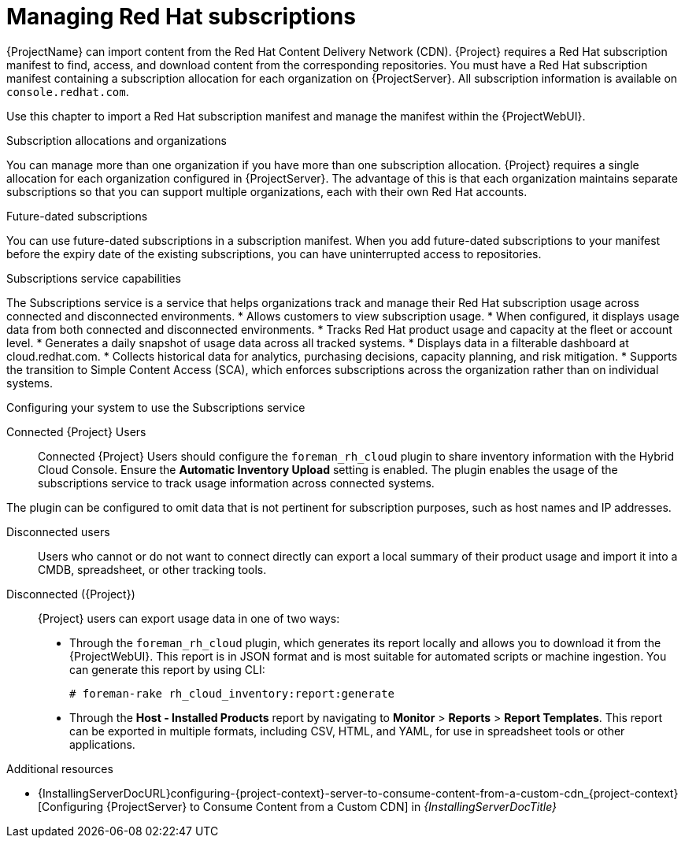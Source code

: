 [id="Managing_Red_Hat_Subscriptions_{context}"]
= Managing Red Hat subscriptions

{ProjectName} can import content from the Red{nbsp}Hat Content Delivery Network (CDN).
{Project} requires a Red{nbsp}Hat subscription manifest to find, access, and download content from the corresponding repositories.
You must have a Red{nbsp}Hat subscription manifest containing a subscription allocation for each organization on {ProjectServer}.
All subscription information is available on `console.redhat.com`.

Use this chapter to import a Red{nbsp}Hat subscription manifest and manage the manifest within the {ProjectWebUI}.

.Subscription allocations and organizations
You can manage more than one organization if you have more than one subscription allocation.
{Project} requires a single allocation for each organization configured in {ProjectServer}.
The advantage of this is that each organization maintains separate subscriptions so that you can support multiple organizations, each with their own Red{nbsp}Hat accounts.

.Future-dated subscriptions
You can use future-dated subscriptions in a subscription manifest.
When you add future-dated subscriptions to your manifest before the expiry date of the existing subscriptions, you can have uninterrupted access to repositories.

.Subscriptions service capabilities
The Subscriptions service is a service that helps organizations track and manage their Red{nbsp}Hat subscription usage across connected and disconnected environments. 
* Allows customers to view subscription usage.
* When configured, it displays usage data from both connected and disconnected environments.
* Tracks Red{nbsp}Hat product usage and capacity at the fleet or account level.
* Generates a daily snapshot of usage data across all tracked systems.
* Displays data in a filterable dashboard at cloud.redhat.com.
* Collects historical data for analytics, purchasing decisions, capacity planning, and risk mitigation.
* Supports the transition to Simple Content Access (SCA), which enforces subscriptions across the organization rather than on individual systems.

.Configuring your system to use the Subscriptions service
ifndef::satellite[]
Connected {Project} Users::
Connected {Project} Users should configure the `foreman_rh_cloud` plugin to share inventory information with the Hybrid Cloud Console.
Ensure the *Automatic Inventory Upload* setting is enabled.
The plugin enables the usage of the subscriptions service to track usage information across connected systems.

The plugin can be configured to omit data that is not pertinent for subscription purposes, such as host names and IP addresses.
endif::[]

Disconnected users::
Users who cannot or do not want to connect directly can export a local summary of their product usage and import it into a CMDB, spreadsheet, or other tracking tools.

Disconnected ({Project})::
{Project} users can export usage data in one of two ways:

** Through the `foreman_rh_cloud` plugin, which generates its report locally and allows you to download it from the {ProjectWebUI}.  
This report is in JSON format and is most suitable for automated scripts or machine ingestion. 
You can generate this report by using CLI:
+
[options="nowrap" subs="+quotes,verbatim,attributes"]
----
# foreman-rake rh_cloud_inventory:report:generate
----

** Through the *Host - Installed Products* report by navigating to *Monitor* > *Reports* > *Report Templates*. 
This report can be exported in multiple formats, including CSV, HTML, and YAML, for use in spreadsheet tools or other applications.

ifndef::orcharhino[]
.Additional resources
ifndef::satellite[]
* {InstallingServerDocURL}configuring-{project-context}-server-to-consume-content-from-a-custom-cdn_{project-context}[Configuring {ProjectServer} to Consume Content from a Custom CDN] in _{InstallingServerDocTitle}_
endif::[]
ifdef::satellite[]
* {InstallingServerDisconnectedDocURL}configuring-{project-context}-server-to-consume-content-from-a-custom-cdn_{project-context}[Configuring {ProjectServer} to Consume Content from a Custom CDN] in _{InstallingServerDisconnectedDocTitle}_
endif::[]
endif::[]

